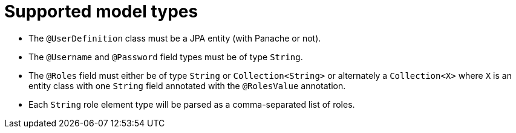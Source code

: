 ifdef::context[:parent-context: {context}]
[id="supported-model-types_{context}"]
= Supported model types
:context: supported-model-types

- The `@UserDefinition` class must be a JPA entity (with Panache or not).
- The `@Username` and `@Password` field types must be of type `String`.
- The `@Roles` field must either be of type `String` or `Collection<String>` or alternately a `Collection<X>` where `X` is an entity class with one `String` field annotated with the `@RolesValue` annotation.
- Each `String` role element type will be parsed as a comma-separated list of roles.


ifdef::parent-context[:context: {parent-context}]
ifndef::parent-context[:!context:]